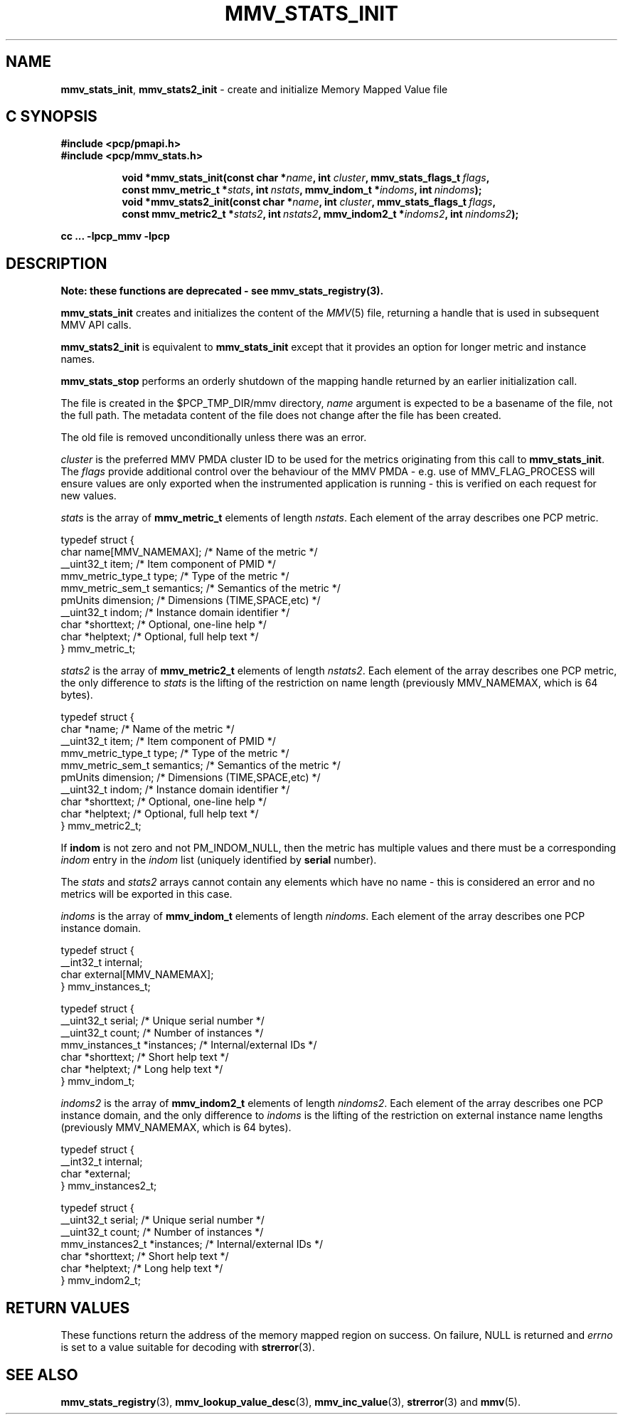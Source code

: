 '\"macro stdmacro
.\"
.\" Copyright (c) 2013,2016 Red Hat.
.\" Copyright (c) 2009 Max Matveev.
.\" Copyright (c) 2009 Aconex.  All Rights Reserved.
.\"
.\" This program is free software; you can redistribute it and/or modify it
.\" under the terms of the GNU General Public License as published by the
.\" Free Software Foundation; either version 2 of the License, or (at your
.\" option) any later version.
.\"
.\" This program is distributed in the hope that it will be useful, but
.\" WITHOUT ANY WARRANTY; without even the implied warranty of MERCHANTABILITY
.\" or FITNESS FOR A PARTICULAR PURPOSE.  See the GNU General Public License
.\" for more details.
.\"
.\"
.TH MMV_STATS_INIT 3 "" "Performance Co-Pilot"
.SH NAME
\f3mmv_stats_init\f1,
\f3mmv_stats2_init\f1 \- create and initialize Memory Mapped Value file
.SH "C SYNOPSIS"
.ft 3
#include <pcp/pmapi.h>
.br
#include <pcp/mmv_stats.h>
.sp
.ad l
.hy 0
.in +8n
.ti -8n
void *mmv_stats_init(const char *\fIname\fP, int \fIcluster\fP, mmv_stats_flags_t\ \fIflags\fP, const\ mmv_metric_t\ *\fIstats\fP, int\ \fInstats\fP, mmv_indom_t\ *\fIindoms\fP, int\ \fInindoms\fP);
.br
.ti -8n
void *mmv_stats2_init(const char *\fIname\fP, int \fIcluster\fP, mmv_stats_flags_t\ \fIflags\fP, const\ mmv_metric2_t\ *\fIstats2\fP, int\ \fInstats2\fP, mmv_indom2_t\ *\fIindoms2\fP, int\ \fInindoms2\fP);
.sp
.in
.hy
.ad
cc ... \-lpcp_mmv \-lpcp
.ft 1
.SH DESCRIPTION
.B Note: these functions are deprecated \- see mmv_stats_registry(3).
.P
\f3mmv_stats_init\f1 creates and initializes the content of the
\f2MMV\f1(5) file, returning a handle that is used in subsequent
MMV API calls.
.P
\f3mmv_stats2_init\f1 is equivalent to \f3mmv_stats_init\f1 except
that it provides an option for longer metric and instance names.
.P
\f3mmv_stats_stop\f1 performs an orderly shutdown of the mapping
handle returned by an earlier initialization call.
.P
The file is created in the $PCP_TMP_DIR/mmv directory, \f2name\f1
argument is expected to be a basename of the file, not the full path.
The metadata content of the file does not change after the file has
been created.
.P
The old file is removed unconditionally unless there was an error.
.P
\f2cluster\f1 is the preferred MMV PMDA cluster ID to be used for
the metrics originating from this call to \f3mmv_stats_init\f1.
The \f2flags\f1 provide additional control over the behaviour
of the MMV PMDA - e.g. use of MMV_FLAG_PROCESS will ensure values
are only exported when the instrumented application is running \-
this is verified on each request for new values.
.P
\f2stats\f1 is the array of \f3mmv_metric_t\f1 elements of length
\f2nstats\f1. Each element of the array describes one PCP metric.
.P
.nf
        typedef struct {
            char name[MMV_NAMEMAX];     /* Name of the metric */
            __uint32_t item;            /* Item component of PMID */
            mmv_metric_type_t type;     /* Type of the metric */
            mmv_metric_sem_t semantics; /* Semantics of the metric */
            pmUnits dimension;          /* Dimensions (TIME,SPACE,etc) */
            __uint32_t indom;           /* Instance domain identifier */
            char *shorttext;            /* Optional, one-line help */
            char *helptext;             /* Optional, full help text */
        } mmv_metric_t;
.fi
.P
\f2stats2\f1 is the array of \f3mmv_metric2_t\f1 elements of length
\f2nstats2\f1. Each element of the array describes one PCP metric,
the only difference to \f2stats\f1 is the lifting of the restriction
on name length (previously MMV_NAMEMAX, which is 64 bytes).
.P
.nf
        typedef struct {
            char *name;                 /* Name of the metric */
            __uint32_t item;            /* Item component of PMID */
            mmv_metric_type_t type;     /* Type of the metric */
            mmv_metric_sem_t semantics; /* Semantics of the metric */
            pmUnits dimension;          /* Dimensions (TIME,SPACE,etc) */
            __uint32_t indom;           /* Instance domain identifier */
            char *shorttext;            /* Optional, one-line help */
            char *helptext;             /* Optional, full help text */
        } mmv_metric2_t;
.fi
.P
If \f3indom\f1 is not zero and not PM_INDOM_NULL, then the metric has
multiple values and there must be a corresponding \f2indom\f1 entry
in the \f2indom\f1 list (uniquely identified by \f3serial\f1 number).
.P
The \f2stats\f1 and \f2stats2\f1 arrays cannot contain any elements which
have no name - this is considered an error and no metrics will be exported
in this case.
.P
\f2indoms\f1 is the array of \f3mmv_indom_t\f1 elements of length
\f2nindoms\f1. Each element of the array describes one PCP instance
domain.
.P
.nf
        typedef struct {
            __int32_t internal;
            char external[MMV_NAMEMAX];
        } mmv_instances_t;

        typedef struct {
            __uint32_t serial;           /* Unique serial number */
            __uint32_t count;            /* Number of instances */
            mmv_instances_t *instances;  /* Internal/external IDs */
            char *shorttext;             /* Short help text */
            char *helptext;              /* Long help text */
        } mmv_indom_t;
.fi
.P
\f2indoms2\f1 is the array of \f3mmv_indom2_t\f1 elements of length
\f2nindoms2\f1. Each element of the array describes one PCP instance
domain, and the only difference to \f2indoms\f1 is the lifting of the
restriction on external instance name lengths (previously MMV_NAMEMAX,
which is 64 bytes).
.P
.nf
        typedef struct {
            __int32_t internal;
            char *external;
        } mmv_instances2_t;

        typedef struct {
            __uint32_t serial;           /* Unique serial number */
            __uint32_t count;            /* Number of instances */
            mmv_instances2_t *instances; /* Internal/external IDs */
            char *shorttext;             /* Short help text */
            char *helptext;              /* Long help text */
        } mmv_indom2_t;
.fi
.SH RETURN VALUES
These functions return the address of the memory mapped region on success.
On failure, NULL is returned and \f2errno\f1 is set to a value suitable
for decoding with
.BR strerror (3).
.SH SEE ALSO
.BR mmv_stats_registry (3),
.BR mmv_lookup_value_desc (3),
.BR mmv_inc_value (3),
.BR strerror (3)
and
.BR mmv (5).
